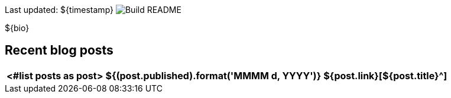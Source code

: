 Last updated: ${timestamp} image:https://github.com/rk13/rk13/workflows/Build%20README/badge.svg[Build README]

${bio}

## Recent blog posts

[options="autowidth",cols=3,stripes=even]
|===
<#list posts as post>

| ${(post.published).format('MMMM d, YYYY')}
| ${post.link}[${post.title}^]
| ${post.excerpt}[...]
</#list>
